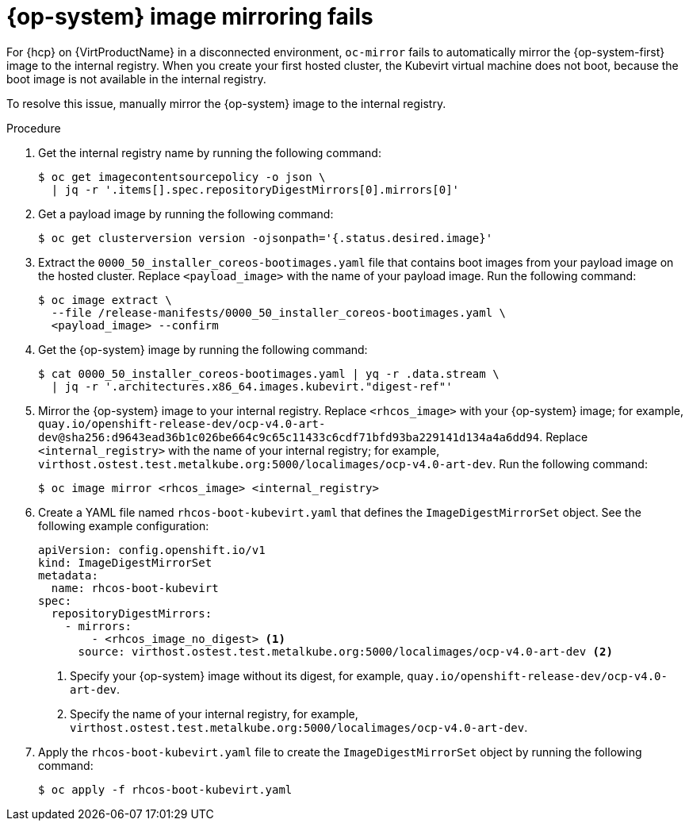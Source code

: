 // Module included in the following assemblies:
//
// * hosted_control_planes/hcp-troubleshooting.adoc

:_mod-docs-content-type: PROCEDURE
[id="hcp-ts-rhcos_{context}"]
= {op-system} image mirroring fails

For {hcp} on {VirtProductName} in a disconnected environment, `oc-mirror` fails to automatically mirror the {op-system-first} image to the internal registry. When you create your first hosted cluster, the Kubevirt virtual machine does not boot, because the boot image is not available in the internal registry.

To resolve this issue, manually mirror the {op-system} image to the internal registry.

.Procedure

. Get the internal registry name by running the following command:
+
[source,terminal]
----
$ oc get imagecontentsourcepolicy -o json \
  | jq -r '.items[].spec.repositoryDigestMirrors[0].mirrors[0]'
----

. Get a payload image by running the following command:
+
[source,terminal]
----
$ oc get clusterversion version -ojsonpath='{.status.desired.image}'
----

. Extract the `0000_50_installer_coreos-bootimages.yaml` file that contains boot images from your payload image on the hosted cluster. Replace `<payload_image>` with the name of your payload image. Run the following command:
+
[source,terminal]
----
$ oc image extract \
  --file /release-manifests/0000_50_installer_coreos-bootimages.yaml \
  <payload_image> --confirm
----

. Get the {op-system} image by running the following command:
+
[source,terminal]
----
$ cat 0000_50_installer_coreos-bootimages.yaml | yq -r .data.stream \
  | jq -r '.architectures.x86_64.images.kubevirt."digest-ref"'
----

. Mirror the {op-system} image to your internal registry. Replace `<rhcos_image>` with your {op-system} image; for example, `quay.io/openshift-release-dev/ocp-v4.0-art-dev@sha256:d9643ead36b1c026be664c9c65c11433c6cdf71bfd93ba229141d134a4a6dd94`. Replace `<internal_registry>` with the name of your internal registry; for example, `virthost.ostest.test.metalkube.org:5000/localimages/ocp-v4.0-art-dev`. Run the following command:
+
[source,terminal]
----
$ oc image mirror <rhcos_image> <internal_registry>
----

. Create a YAML file named `rhcos-boot-kubevirt.yaml` that defines the `ImageDigestMirrorSet` object. See the following example configuration:
+
[source,yaml]
----
apiVersion: config.openshift.io/v1
kind: ImageDigestMirrorSet
metadata:
  name: rhcos-boot-kubevirt
spec:
  repositoryDigestMirrors:
    - mirrors:
        - <rhcos_image_no_digest> <1>
      source: virthost.ostest.test.metalkube.org:5000/localimages/ocp-v4.0-art-dev <2>
----
+
<1> Specify your {op-system} image without its digest, for example, `quay.io/openshift-release-dev/ocp-v4.0-art-dev`.
<2> Specify the name of your internal registry, for example, `virthost.ostest.test.metalkube.org:5000/localimages/ocp-v4.0-art-dev`.

. Apply the `rhcos-boot-kubevirt.yaml` file to create the `ImageDigestMirrorSet` object by running the following command:
+
[source,terminal]
----
$ oc apply -f rhcos-boot-kubevirt.yaml
----